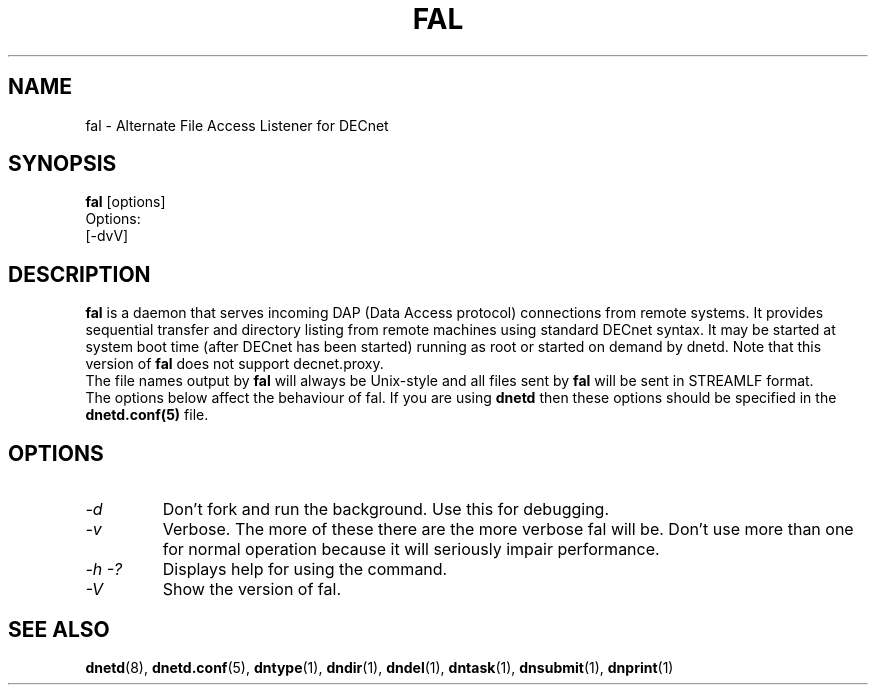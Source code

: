 .TH FAL 8 "Oct 5 2020" "DECnet utilities"

.SH NAME
fal \- Alternate File Access Listener for DECnet
.SH SYNOPSIS
.B fal
[options]
.br
Options:
.br
[\-dvV]
.SH DESCRIPTION
.PP
.B fal
is a daemon that serves incoming DAP (Data Access protocol) connections from
remote systems. It provides sequential transfer and directory listing from
remote machines using standard DECnet syntax.
It may be started at system boot time (after DECnet has been started) running as root
or started on demand by dnetd. Note that this version of
.B fal
does not support decnet.proxy.
.br
.br
The file names output by
.B fal
will always be Unix-style and all files sent by
.B fal
will be sent in STREAMLF format.
.br
.br
The options below affect the behaviour of fal. If you are using
.B dnetd
then these options should be specified in the
.B dnetd.conf(5)
file.
.br
.SH OPTIONS
.TP
.I "\-d"
Don't fork and run the background. Use this for debugging.
.TP
.I "\-v"
Verbose. The more of these there are the more verbose fal will be. Don't use
more than one for normal operation because it will seriously impair
performance.
.TP
.I \-h \-?
Displays help for using the command.
.TP
.I \-V
Show the version of fal.


.SH SEE ALSO
.BR dnetd "(8), " dnetd.conf "(5), " dntype "(1), " dndir "(1), " dndel "(1), " dntask "(1), " dnsubmit "(1), " dnprint "(1)"
